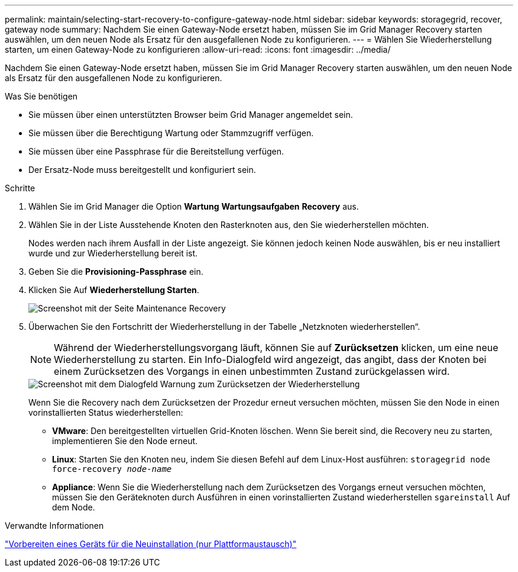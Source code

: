 ---
permalink: maintain/selecting-start-recovery-to-configure-gateway-node.html 
sidebar: sidebar 
keywords: storagegrid, recover, gateway node 
summary: Nachdem Sie einen Gateway-Node ersetzt haben, müssen Sie im Grid Manager Recovery starten auswählen, um den neuen Node als Ersatz für den ausgefallenen Node zu konfigurieren. 
---
= Wählen Sie Wiederherstellung starten, um einen Gateway-Node zu konfigurieren
:allow-uri-read: 
:icons: font
:imagesdir: ../media/


[role="lead"]
Nachdem Sie einen Gateway-Node ersetzt haben, müssen Sie im Grid Manager Recovery starten auswählen, um den neuen Node als Ersatz für den ausgefallenen Node zu konfigurieren.

.Was Sie benötigen
* Sie müssen über einen unterstützten Browser beim Grid Manager angemeldet sein.
* Sie müssen über die Berechtigung Wartung oder Stammzugriff verfügen.
* Sie müssen über eine Passphrase für die Bereitstellung verfügen.
* Der Ersatz-Node muss bereitgestellt und konfiguriert sein.


.Schritte
. Wählen Sie im Grid Manager die Option *Wartung* *Wartungsaufgaben* *Recovery* aus.
. Wählen Sie in der Liste Ausstehende Knoten den Rasterknoten aus, den Sie wiederherstellen möchten.
+
Nodes werden nach ihrem Ausfall in der Liste angezeigt. Sie können jedoch keinen Node auswählen, bis er neu installiert wurde und zur Wiederherstellung bereit ist.

. Geben Sie die *Provisioning-Passphrase* ein.
. Klicken Sie Auf *Wiederherstellung Starten*.
+
image::../media/4b_select_recovery_node.png[Screenshot mit der Seite Maintenance Recovery]

. Überwachen Sie den Fortschritt der Wiederherstellung in der Tabelle „Netzknoten wiederherstellen“.
+

NOTE: Während der Wiederherstellungsvorgang läuft, können Sie auf *Zurücksetzen* klicken, um eine neue Wiederherstellung zu starten. Ein Info-Dialogfeld wird angezeigt, das angibt, dass der Knoten bei einem Zurücksetzen des Vorgangs in einen unbestimmten Zustand zurückgelassen wird.

+
image::../media/recovery_reset_warning.gif[Screenshot mit dem Dialogfeld Warnung zum Zurücksetzen der Wiederherstellung]

+
Wenn Sie die Recovery nach dem Zurücksetzen der Prozedur erneut versuchen möchten, müssen Sie den Node in einen vorinstallierten Status wiederherstellen:

+
** *VMware*: Den bereitgestellten virtuellen Grid-Knoten löschen. Wenn Sie bereit sind, die Recovery neu zu starten, implementieren Sie den Node erneut.
** *Linux*: Starten Sie den Knoten neu, indem Sie diesen Befehl auf dem Linux-Host ausführen: `storagegrid node force-recovery _node-name_`
** *Appliance*: Wenn Sie die Wiederherstellung nach dem Zurücksetzen des Vorgangs erneut versuchen möchten, müssen Sie den Geräteknoten durch Ausführen in einen vorinstallierten Zustand wiederherstellen `sgareinstall` Auf dem Node.




.Verwandte Informationen
link:preparing-appliance-for-reinstallation-platform-replacement-only.html["Vorbereiten eines Geräts für die Neuinstallation (nur Plattformaustausch)"]
